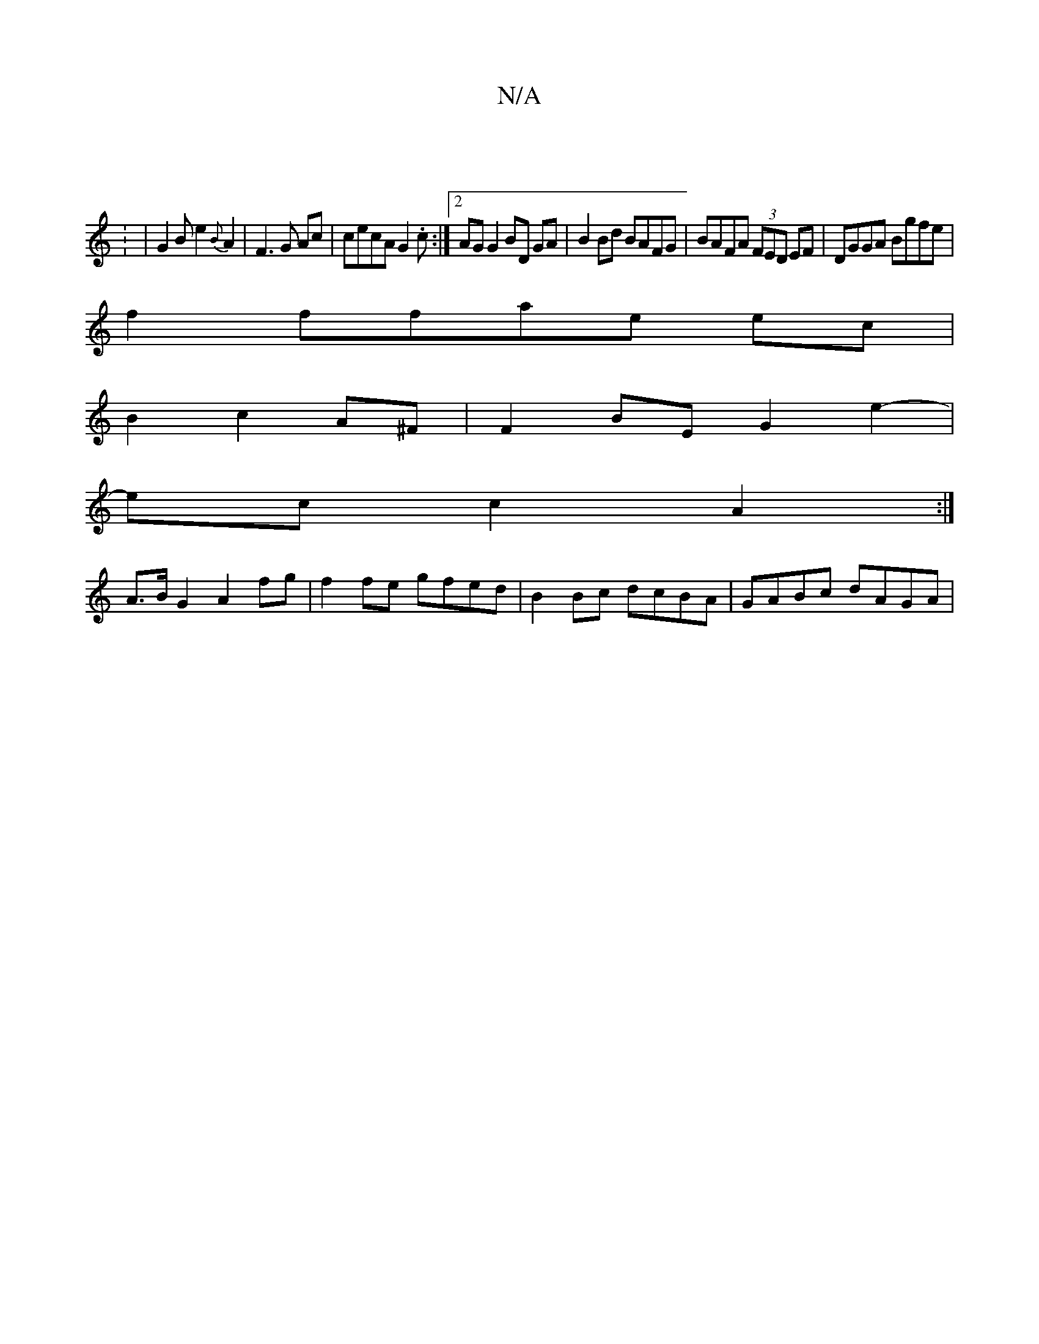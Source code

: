 X:1
T:N/A
M:4/4
R:N/A
K:Cmajor
 ||
|: : | G2 B e2 {B}A2 | F3 G Ac | cecA G2 .c:|[2 AG G2 BD GA|B2 Bd BAFG|BAFA (3FED EF | DGGA Bgfe |
f2 ffae ec |
B2 c2 A^F | F2 BE G2 e2- |
ec c2 A2:|
A>BG2 A2 fg|f2 fe gfed|B2 Bc dcBA|GABc dAGA|1 